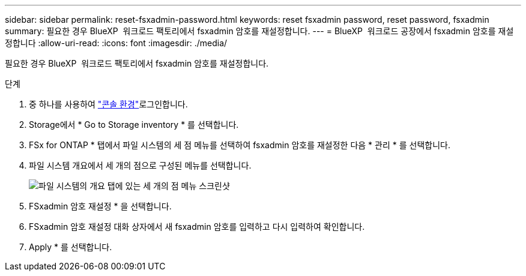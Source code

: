---
sidebar: sidebar 
permalink: reset-fsxadmin-password.html 
keywords: reset fsxadmin password, reset password, fsxadmin 
summary: 필요한 경우 BlueXP  워크로드 팩토리에서 fsxadmin 암호를 재설정합니다. 
---
= BlueXP  워크로드 공장에서 fsxadmin 암호를 재설정합니다
:allow-uri-read: 
:icons: font
:imagesdir: ./media/


[role="lead"]
필요한 경우 BlueXP  워크로드 팩토리에서 fsxadmin 암호를 재설정합니다.

.단계
. 중 하나를 사용하여 link:https://docs.netapp.com/us-en/workload-setup-admin/console-experiences.html["콘솔 환경"^]로그인합니다.
. Storage에서 * Go to Storage inventory * 를 선택합니다.
. FSx for ONTAP * 탭에서 파일 시스템의 세 점 메뉴를 선택하여 fsxadmin 암호를 재설정한 다음 * 관리 * 를 선택합니다.
. 파일 시스템 개요에서 세 개의 점으로 구성된 메뉴를 선택합니다.
+
image:screenshot-reset-fsxadmin-password.png["파일 시스템의 개요 탭에 있는 세 개의 점 메뉴 스크린샷"]

. FSxadmin 암호 재설정 * 을 선택합니다.
. FSxadmin 암호 재설정 대화 상자에서 새 fsxadmin 암호를 입력하고 다시 입력하여 확인합니다.
. Apply * 를 선택합니다.

